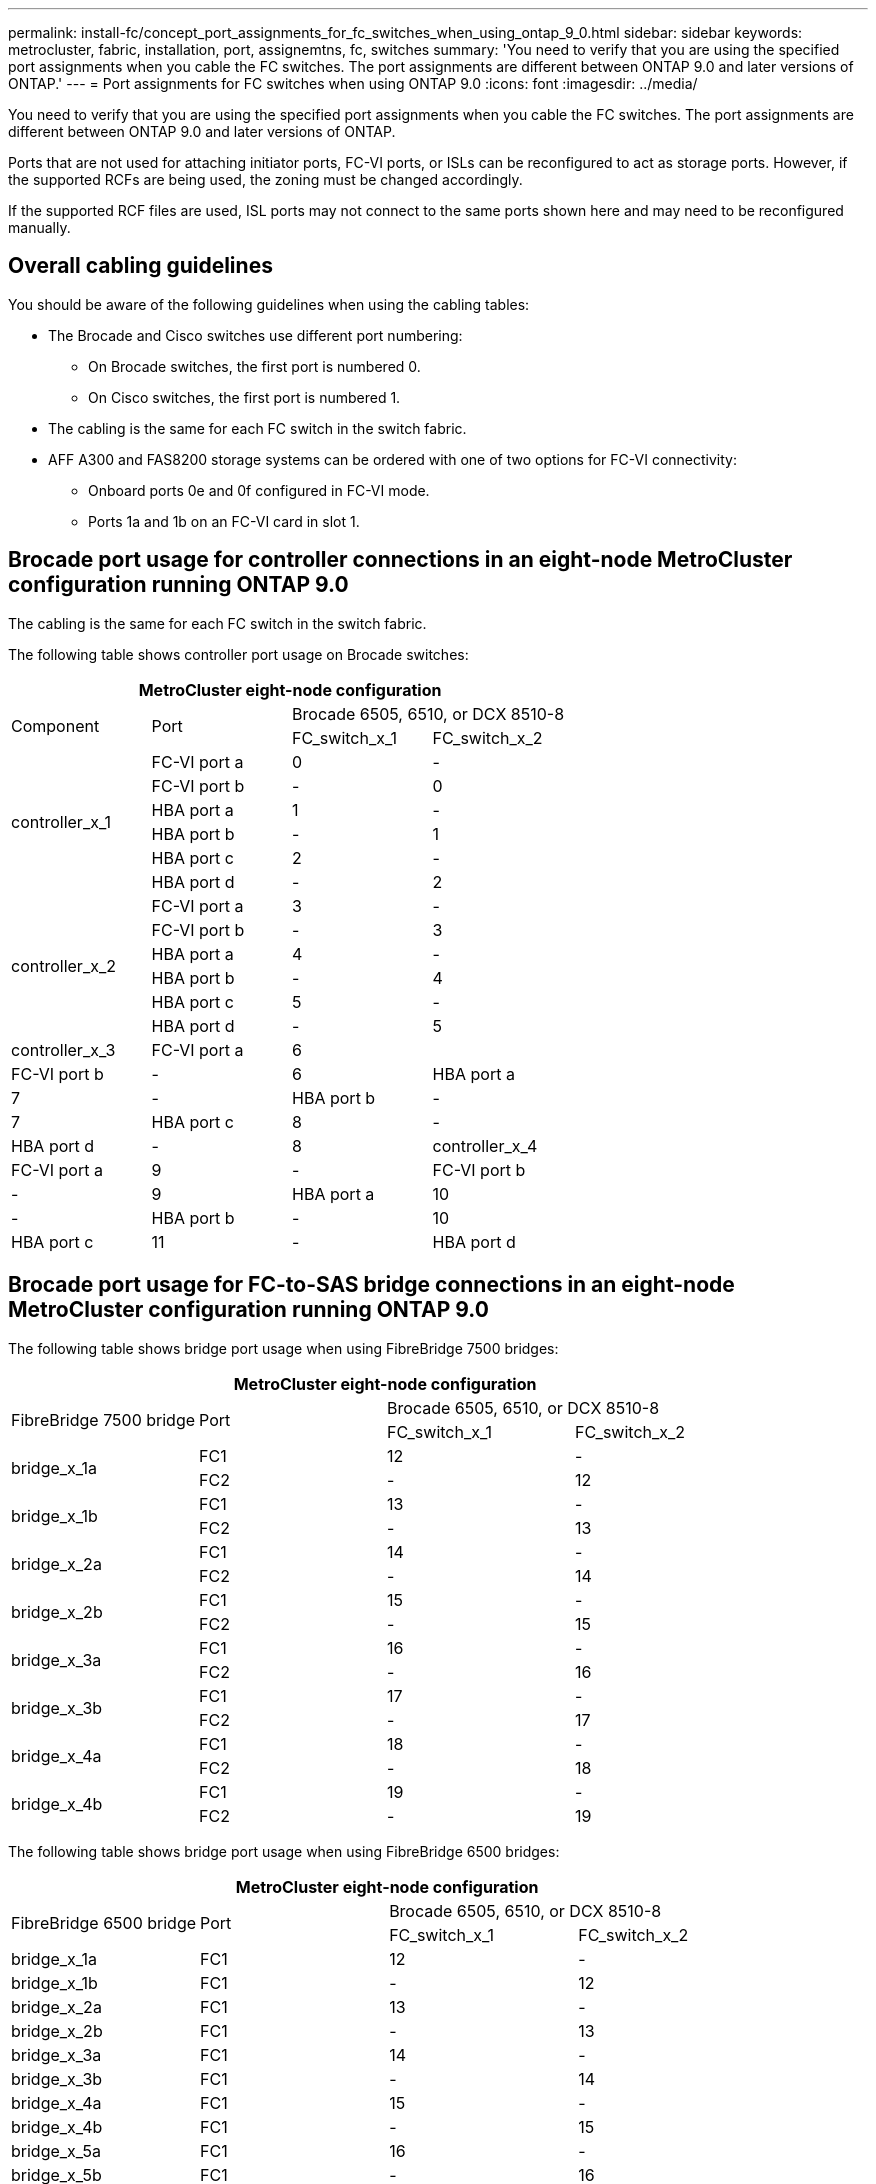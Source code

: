 ---
permalink: install-fc/concept_port_assignments_for_fc_switches_when_using_ontap_9_0.html
sidebar: sidebar
keywords: metrocluster, fabric, installation, port, assignemtns, fc, switches
summary: 'You need to verify that you are using the specified port assignments when you cable the FC switches. The port assignments are different between ONTAP 9.0 and later versions of ONTAP.'
---
= Port assignments for FC switches when using ONTAP 9.0
:icons: font
:imagesdir: ../media/

[.lead]
You need to verify that you are using the specified port assignments when you cable the FC switches. The port assignments are different between ONTAP 9.0 and later versions of ONTAP.

Ports that are not used for attaching initiator ports, FC-VI ports, or ISLs can be reconfigured to act as storage ports. However, if the supported RCFs are being used, the zoning must be changed accordingly.

If the supported RCF files are used, ISL ports may not connect to the same ports shown here and may need to be reconfigured manually.

== Overall cabling guidelines

You should be aware of the following guidelines when using the cabling tables:

* The Brocade and Cisco switches use different port numbering:
 ** On Brocade switches, the first port is numbered 0.
 ** On Cisco switches, the first port is numbered 1.
* The cabling is the same for each FC switch in the switch fabric.
* AFF A300 and FAS8200 storage systems can be ordered with one of two options for FC-VI connectivity:
 ** Onboard ports 0e and 0f configured in FC-VI mode.
 ** Ports 1a and 1b on an FC-VI card in slot 1.

== Brocade port usage for controller connections in an eight-node MetroCluster configuration running ONTAP 9.0

The cabling is the same for each FC switch in the switch fabric.

The following table shows controller port usage on Brocade switches:

[options="header"]
|===
4+^| MetroCluster eight-node configuration
.2+| Component .2+| Port 2+| Brocade 6505, 6510, or DCX 8510-8
| FC_switch_x_1| FC_switch_x_2
.6+a|
controller_x_1
a|
FC-VI port a
a|
0
a|
-
a|
FC-VI port b
a|
-
a|
0
a|
HBA port a
a|
1
a|
-
a|
HBA port b
a|
-
a|
1
a|
HBA port c
a|
2
a|
-
a|
HBA port d
a|
-
a|
2
.6+a|
controller_x_2
a|
FC-VI port a
a|
3
a|
-
a|
FC-VI port b
a|
-
a|
3
a|
HBA port a
a|
4
a|
-
a|
HBA port b
a|
-
a|
4
a|
HBA port c
a|
5
a|
-
a|
HBA port d
a|
-
a|
5
a|
controller_x_3
a|
FC-VI port a
a|
6
a|

a|
FC-VI port b
a|
-
a|
6
a|
HBA port a
a|
7
a|
-
a|
HBA port b
a|
-
a|
7
a|
HBA port c
a|
8
a|
-
a|
HBA port d
a|
-
a|
8
a|
controller_x_4
a|
FC-VI port a
a|
9
a|
-
a|
FC-VI port b
a|
-
a|
9
a|
HBA port a
a|
10
a|
-
a|
HBA port b
a|
-
a|
10
a|
HBA port c
a|
11
a|
-
a|
HBA port d
a|
-
a|
11
|===

== Brocade port usage for FC-to-SAS bridge connections in an eight-node MetroCluster configuration running ONTAP 9.0

The following table shows bridge port usage when using FibreBridge 7500 bridges:

[options="header"]
|===
4+^| MetroCluster eight-node configuration
.2+| FibreBridge 7500 bridge .2+| Port 2+| Brocade 6505, 6510, or DCX 8510-8
| FC_switch_x_1| FC_switch_x_2
.2+a|
bridge_x_1a
a|
FC1
a|
12
a|
-
a|
FC2
a|
-
a|
12
.2+a|
bridge_x_1b
a|
FC1
a|
13
a|
-
a|
FC2
a|
-
a|
13
.2+a|
bridge_x_2a
a|
FC1
a|
14
a|
-
a|
FC2
a|
-
a|
14
.2+a|
bridge_x_2b
a|
FC1
a|
15
a|
-
a|
FC2
a|
-
a|
15
.2+a|
bridge_x_3a
a|
FC1
a|
16
a|
-
a|
FC2
a|
-
a|
16
.2+a|
bridge_x_3b
a|
FC1
a|
17
a|
-
a|
FC2
a|
-
a|
17
.2+a|
bridge_x_4a
a|
FC1
a|
18
a|
-
a|
FC2
a|
-
a|
18
.2+a|
bridge_x_4b
a|
FC1
a|
19
a|
-
a|
FC2
a|
-
a|
19
|===
The following table shows bridge port usage when using FibreBridge 6500 bridges:

[options="header"]
|===
4+| MetroCluster eight-node configuration
.2+| FibreBridge 6500 bridge .2+| Port 2+| Brocade 6505, 6510, or DCX 8510-8
| FC_switch_x_1| FC_switch_x_2
a|
bridge_x_1a
a|
FC1
a|
12
a|
-
a|
bridge_x_1b
a|
FC1
a|
-
a|
12
a|
bridge_x_2a
a|
FC1
a|
13
a|
-
a|
bridge_x_2b
a|
FC1
a|
-
a|
13
a|
bridge_x_3a
a|
FC1
a|
14
a|
-
a|
bridge_x_3b
a|
FC1
a|
-
a|
14
a|
bridge_x_4a
a|
FC1
a|
15
a|
-
a|
bridge_x_4b
a|
FC1
a|
-
a|
15
a|
bridge_x_5a
a|
FC1
a|
16
a|
-
a|
bridge_x_5b
a|
FC1
a|
-
a|
16
a|
bridge_x_6a
a|
FC1
a|
17
a|
-
a|
bridge_x_6b
a|
FC1
a|
-
a|
17
a|
bridge_x_7a
a|
FC1
a|
18
a|
-
a|
bridge_x_7b
a|
FC1
a|
-
a|
18
a|
bridge_x_8a
a|
FC1
a|
19
a|
-
a|
bridge_x_8b
a|
FC1
a|
-
a|
19
|===

== Brocade port usage for ISLs in an eight-node MetroCluster configuration running ONTAP 9.0

The following table shows ISL port usage:

[options="header"]
|===
3+^| MetroCluster eight-node configuration
.2+| ISL port 2+| Brocade 6505, 6510, or DCX 8510-8
| FC_switch_x_1| FC_switch_x_2
a|
ISL port 1
a|
20
a|
20
a|
ISL port 2
a|
21
a|
21
a|
ISL port 3
a|
22
a|
22
a|
ISL port 4
a|
23
a|
23
|===

== Brocade port usage for controllers in a four-node MetroCluster configuration running ONTAP 9.0

The cabling is the same for each FC switch in the switch fabric.

[options="header"]
|===
4+| MetroCluster four-node configuration
.2+| Component .2+| Port 2+| Brocade 6505, 6510, or DCX 8510-8
| FC_switch_x_1| FC_switch_x_2
.6+a|
controller_x_1
a|
FC-VI port a
a|
0
a|
-
a|
FC-VI port b
a|
-
a|
0
a|
HBA port a
a|
1
a|
-
a|
HBA port b
a|
-
a|
1
a|
HBA port c
a|
2
a|
-
a|
HBA port d
a|
-
a|
2
.6+a|
controller_x_2
a|
FC-VI port a
a|
3
a|
-
a|
FC-VI port b
a|
-
a|
3
a|
HBA port a
a|
4
a|
-
a|
HBA port b
a|
-
a|
4
a|
HBA port c
a|
5
a|
-
a|
HBA port d
a|
-
a|
5
|===

== Brocade port usage for bridges in a four-node MetroCluster configuration running ONTAP 9.0

The cabling is the same for each FC switch in the switch fabric.

The following table shows bridge port usage up to port 17 when using FibreBridge 7500 bridges. Additional bridges can be cabled to ports 18 through 23.

[options="header"]
|===
6+^| MetroCluster four-node configuration
.2+| FibreBridge 7500 bridge .2+| Port 2+| Brocade 6510 or DCX 8510-8 2+| Brocade 6505
| FC_switch_x_1| FC_switch_x_2| FC_switch_x_1| FC_switch_x_2
.2+a|
bridge_x_1a
a|
FC1
a|
6
a|
-
a|
6
a|
-
a|
FC2
a|
-
a|
6
a|
-
a|
6
.2+a|
bridge_x_1b
a|
FC1
a|
7
a|
-
a|
7
a|
-
a|
FC2
a|
-
a|
7
a|
-
a|
7
.2+a|
bridge_x_2a
a|
FC1
a|
8
a|
-
a|
12
a|
-
a|
FC2
a|
-
a|
8
a|
-
a|
12
.2+a|
bridge_x_2b
a|
FC1
a|
9
a|
-
a|
13
a|
-
a|
FC2
a|
-
a|
9
a|
-
a|
13
.2+a|
bridge_x_3a
a|
FC1
a|
10
a|
-
a|
14
a|
-
a|
FC2
a|
-
a|
10
a|
-
a|
14
.2+a|
bridge_x_3b
a|
FC1
a|
11
a|
-
a|
15
a|
-
a|
FC2
a|
-
a|
11
a|
-
a|
15
.2+a|
bridge_x_4a
a|
FC1
a|
12
a|
-
a|
16
a|
-
a|
FC2
a|
-
a|
12
a|
-
a|
16
.2+a|
bridge_x_4b
a|
FC1
a|
13
a|
-
a|
17
a|
-
a|
FC2
a|
-
a|
13
a|
-
a|
17
a|

a|

2+a|
additional bridges can be cabled through port 19, then ports 24 through 47
2+a|
additional bridges can be cabled through port 23
|===
The following table shows bridge port usage when using FibreBridge 6500 bridges:

[options="header"]
|===
.2+| FibreBridge 6500 bridge .2+| Port 2+| Brocade 6510, DCX 8510-8 2+| Brocade 6505
| FC_switch_x_1| FC_switch_x_2| FC_switch_x_1| FC_switch_x_2
a|
bridge_x_1a
a|
FC1
a|
6
a|
-
a|
6
a|
-
a|
bridge_x_1b
a|
FC1
a|
-
a|
6
a|
-
a|
6
a|
bridge_x_2a
a|
FC1
a|
7
a|
-
a|
7
a|
-
a|
bridge_x_2b
a|
FC1
a|
-
a|
7
a|
-
a|
7
a|
bridge_x_3a
a|
FC1
a|
8
a|
-
a|
12
a|
-
a|
bridge_x_3b
a|
FC1
a|
-
a|
8
a|
-
a|
12
a|
bridge_x_4a
a|
FC1
a|
9
a|
-
a|
13
a|
-
a|
bridge_x_4b
a|
FC1
a|
-
a|
9
a|
-
a|
13
a|
bridge_x_5a
a|
FC1
a|
10
a|
-
a|
14
a|
-
a|
bridge_x_5b
a|
FC1
a|
-
a|
10
a|
-
a|
14
a|
bridge_x_6a
a|
FC1
a|
11
a|
-
a|
15
a|
-
a|
bridge_x_6b
a|
FC1
a|
-
a|
11
a|
-
a|
15
a|
bridge_x_7a
a|
FC1
a|
12
a|
-
a|
16
a|
-
a|
bridge_x_7b
a|
FC1
a|
-
a|
12
a|
-
a|
16
a|
bridge_x_8a
a|
FC1
a|
13
a|
-
a|
17
a|
-
a|
bridge_x_8b
a|
FC1
a|
-
a|
13
a|
-
a|
17
a|

a|

2+a|
additional bridges can be cabled through port 19, then ports 24 through 47
2+a|
additional bridges can be cabled through port 23
|===

== Brocade port usage for ISLs in a four-node MetroCluster configuration running ONTAP 9.0

The following table shows ISL port usage:

[options="header"]
|===
5+| MetroCluster four-node configuration
.2+| ISL port 2+| Brocade 6510, DCX 8510-8 2+| Brocade 6505
| FC_switch_x_1| FC_switch_x_2| FC_switch_x_1| FC_switch_x_2
a|
ISL port 1
a|
20
a|
20
a|
8
a|
8
a|
ISL port 2
a|
21
a|
21
a|
9
a|
9
a|
ISL port 3
a|
22
a|
22
a|
10
a|
10
a|
ISL port 4
a|
23
a|
23
a|
11
a|
11
|===

== Brocade port usage for controllers in a two-node MetroCluster configuration running ONTAP 9.0

The cabling is the same for each FC switch in the switch fabric.

[options="header"]
|===
4+^| MetroCluster two-node configuration
.2+| Component .2+| Port 2+| Brocade 6505, 6510, or DCX 8510-8
| FC_switch_x_1| FC_switch_x_2
.6+a|
controller_x_1
a|
FC-VI port a
a|
0
a|
-
a|
FC-VI port b
a|
-
a|
0
a|
HBA port a
a|
1
a|
-
a|
HBA port b
a|
-
a|
1
a|
HBA port c
a|
2
a|
-
a|
HBA port d
a|
-
a|
2
|===

== Brocade port usage for bridges in a two-node MetroCluster configuration running ONTAP 9.0

The cabling is the same for each FC switch in the switch fabric.

The following table shows bridge port usage up to port 17 when using FibreBridge 7500 bridges. Additional bridges can be cabled to ports 18 through 23.

[options="header"]
|===
6+^| MetroCluster two-node configuration
.2+| FibreBridge 7500 bridge .2+| Port 2+| Brocade 6510, DCX 8510-8 2+| Brocade 6505
| FC_switch_x_1| FC_switch_x_2| FC_switch_x_1| FC_switch_x_2
.2+a|
bridge_x_1a
a|
FC1
a|
6
a|
-
a|
6
a|
-
a|
FC2
a|
-
a|
6
a|
-
a|
6
.2+a|
bridge_x_1b
a|
FC1
a|
7
a|
-
a|
7
a|
-
a|
FC2
a|
-
a|
7
a|
-
a|
7
.2+a|
bridge_x_2a
a|
FC1
a|
8
a|
-
a|
12
a|
-
a|
FC2
a|
-
a|
8
a|
-
a|
12
.2+a|
bridge_x_2b
a|
FC1
a|
9
a|
-
a|
13
a|
-
a|
FC2
a|
-
a|
9
a|
-
a|
13
.2+a|
bridge_x_3a
a|
FC1
a|
10
a|
-
a|
14
a|
-
a|
FC2
a|
-
a|
10
a|
-
a|
14
.2+a|
bridge_x_3b
a|
FC1
a|
11
a|
-
a|
15
a|
-
a|
FC2
a|
-
a|
11
a|
-
a|
15
.2+a|
bridge_x_4a
a|
FC1
a|
12
a|
-
a|
16
a|
-
a|
FC2
a|
-
a|
12
a|
-
a|
16
.2+a|
bridge_x_4b
a|
FC1
a|
13
a|
-
a|
17
a|
-
a|
FC2
a|
-
a|
13
a|
-
a|
17
a|

a|

2+a|
additional bridges can be cabled through port 19, then ports 24 through 47
2+a|
additional bridges can be cabled through port 23
|===
The following table shows bridge port usage when using FibreBridge 6500 bridges:

[options="header"]
|===
6+^| MetroCluster two-node configuration
.2+| FibreBridge 6500 bridge .2+| Port 2+| Brocade 6510, DCX 8510-8 2z=| Brocade 6505
| FC_switch_x_1| FC_switch_x_2| FC_switch_x_1| FC_switch_x_2
a|
bridge_x_1a
a|
FC1
a|
6
a|
-
a|
6
a|
-
a|
bridge_x_1b
a|
FC1
a|
-
a|
6
a|
-
a|
6
a|
bridge_x_2a
a|
FC1
a|
7
a|
-
a|
7
a|
-
a|
bridge_x_2b
a|
FC1
a|
-
a|
7
a|
-
a|
7
a|
bridge_x_3a
a|
FC1
a|
8
a|
-
a|
12
a|
-
a|
bridge_x_3b
a|
FC1
a|
-
a|
8
a|
-
a|
12
a|
bridge_x_4a
a|
FC1
a|
9
a|
-
a|
13
a|
-
a|
bridge_x_4b
a|
FC1
a|
-
a|
9
a|
-
a|
13
a|
bridge_x_5a
a|
FC1
a|
10
a|
-
a|
14
a|
-
a|
bridge_x_5b
a|
FC1
a|
-
a|
10
a|
-
a|
14
a|
bridge_x_6a
a|
FC1
a|
11
a|
-
a|
15
a|
-
a|
bridge_x_6b
a|
FC1
a|
-
a|
11
a|
-
a|
15
a|
bridge_x_7a
a|
FC1
a|
12
a|
-
a|
16
a|
-
a|
bridge_x_7b
a|
FC1
a|
-
a|
12
a|
-
a|
16
a|
bridge_x_8a
a|
FC1
a|
13
a|
-
a|
17
a|
-
a|
bridge_x_8b
a|
FC1
a|
-
a|
13
a|
-
a|
17
a|

a|

2+a|
additional bridges can be cabled through port 19, then ports 24 through 47
2+a|
additional bridges can be cabled through port 23
|===

== Brocade port usage for ISLs in a two-node MetroCluster configuration running ONTAP 9.0

The following table shows ISL port usage:

[options="header"]
|===
5+| MetroCluster two-node configuration
.2+| ISL port 2+| Brocade 6510, DCX 8510-8 2+| Brocade 6505
| FC_switch_x_1| FC_switch_x_2| FC_switch_x_1| FC_switch_x_2
a|
ISL port 1
a|
20
a|
20
a|
8
a|
8
a|
ISL port 2
a|
21
a|
21
a|
9
a|
9
a|
ISL port 3
a|
22
a|
22
a|
10
a|
10
a|
ISL port 4
a|
23
a|
23
a|
11
a|
11
|===

== Cisco port usage for controllers in an eight-node MetroCluster configuration running ONTAP 9.0

The following table shows controller port usage on Cisco switches:

[options="header"]
|===
4+| MetroCluster eight-node configuration
.2+| Component .2+| Port 2+| Cisco 9148 or 9148S
| FC_switch_x_1| FC_switch_x_2
.6+a|
controller_x_1
a|
FC-VI port a
a|
1
a|
-
a|
FC-VI port b
a|
-
a|
1
a|
HBA port a
a|
2
a|
-
a|
HBA port b
a|
-
a|
2
a|
HBA port c
a|
3
a|
-
a|
HBA port d
a|
-
a|
3
.6+a|
controller_x_2
a|
FC-VI port a
a|
4
a|
-
a|
FC-VI port b
a|
-
a|
4
a|
HBA port a
a|
5
a|
-
a|
HBA port b
a|
-
a|
5
a|
HBA port c
a|
6
a|
-
a|
HBA port d
a|
-
a|
6
.6+a|
controller_x_3
a|
FC-VI port a
a|
7
a|

a|
FC-VI port b
a|
-
a|
7
a|
HBA port a
a|
8
a|
-
a|
HBA port b
a|
-
a|
8
a|
HBA port c
a|
9
a|
-
a|
HBA port d
a|
-
a|
9
.6+a|
controller_x_4
a|
FC-VI port a
a|
10
a|
-
a|
FC-VI port b
a|
-
a|
10
a|
HBA port a
a|
11
a|
-
a|
HBA port b
a|
-
a|
11
a|
HBA port c
a|
13
a|
-
a|
HBA port d
a|
-
a|
13
|===

== Cisco port usage for FC-to-SAS bridges in an eight-node MetroCluster configuration running ONTAP 9.0

The following table shows bridge port usage up to port 23 when using FibreBridge 7500 bridges. Additional bridges can be attached using ports 25 through 48.

[options="header"]
|===
4+| MetroCluster eight-node configuration
.2+| FibreBridge 7500 bridge .2+| Port 2+| Cisco 9148 or 9148S
| FC_switch_x_1| FC_switch_x_2
.2+a|
bridge_x_1a
a|
FC1
a|
14
a|
14
a|
FC2
a|
-
a|
-
.2+a|
bridge_x_1b
a|
FC1
a|
15
a|
15
a|
FC2
a|
-
a|
-
.2+a|
bridge_x_2a
a|
FC1
a|
17
a|
17
a|
FC2
a|
-
a|
-
.2+a|
bridge_x_2b
a|
FC1
a|
18
a|
18
a|
FC2
a|
-
a|
-
.2+a|
bridge_x_3a
a|
FC1
a|
19
a|
19
a|
FC2
a|
-
a|
-
.2+a|
bridge_x_3b
a|
FC1
a|
21
a|
21
a|
FC2
a|
-
a|
-
.2+a|
bridge_x_4a
a|
FC1
a|
22
a|
22
a|
FC2
a|
-
a|
-
.2+a|
bridge_x_4b
a|
FC1
a|
23
a|
23
a|
FC2
a|
-
a|
-
4+a|
Additional bridges can be attached using ports 25 through 48 following the same pattern.
|===
The following table shows bridge port usage up to port 23 when using FibreBridge 6500 bridges. Additional bridges can be attached using ports 25-48.

[options="header"]
|===
.2+| FibreBridge 6500 bridge .2+| Port 2+| Cisco 9148 or 9148S
| FC_switch_x_1| FC_switch_x_2
a|
bridge_x_1a
a|
FC1
a|
14
a|
-
a|
bridge_x_1b
a|
FC1
a|
-
a|
14
a|
bridge_x_2a
a|
FC1
a|
15
a|
-
a|
bridge_x_2b
a|
FC1
a|
-
a|
15
a|
bridge_x_3a
a|
FC1
a|
17
a|
-
a|
bridge_x_3b
a|
FC1
a|
-
a|
17
a|
bridge_x_4a
a|
FC1
a|
18
a|
-
a|
bridge_x_4b
a|
FC1
a|
-
a|
18
a|
bridge_x_5a
a|
FC1
a|
19
a|
-
a|
bridge_x_5b
a|
FC1
a|
-
a|
19
a|
bridge_x_6a
a|
FC1
a|
21
a|
-
a|
bridge_x_6b
a|
FC1
a|
-
a|
21
a|
bridge_x_7a
a|
FC1
a|
22
a|
-
a|
bridge_x_7b
a|
FC1
a|
-
a|
22
a|
bridge_x_8a
a|
FC1
a|
23
a|
-
a|
bridge_x_8b
a|
FC1
a|
-
a|
23
4+a|
Additional bridges can be attached using ports 25 through 48 following the same pattern.
|===

== Cisco port usage for ISLs in an eight-node MetroCluster configuration running ONTAP 9.0

The following table shows ISL port usage:

[options="header"]
|===
3+| MetroCluster eight-node configuration
|.2+ ISL port 2+| Cisco 9148 or 9148S
| FC_switch_x_1| FC_switch_x_2
a|
ISL port 1
a|
12
a|
12
a|
ISL port 2
a|
16
a|
16
a|
ISL port 3
a|
20
a|
20
a|
ISL port 4
a|
24
a|
24
|===

== Cisco port usage for controllers in a four-node MetroCluster configuration

The cabling is the same for each FC switch in the switch fabric.

The following table shows controller port usage on Cisco switches:

[options="header"]
|===
4+| MetroCluster four-node configuration
.2+| Component .2+| Port 2+| Cisco 9148, 9148S, or 9250i
| FC_switch_x_1| FC_switch_x_2
.6+a|
controller_x_1
a|
FC-VI port a
a|
1
a|
-
a|
FC-VI port b
a|
-
a|
1
a|
HBA port a
a|
2
a|
-
a|
HBA port b
a|
-
a|
2
a|
HBA port c
a|
3
a|
-
a|
HBA port d
a|
-
a|
3
.6+a|
controller_x_2
a|
FC-VI port a
a|
4
a|
-
a|
FC-VI port b
a|
-
a|
4
a|
HBA port a
a|
5
a|
-
a|
HBA port b
a|
-
a|
5
a|
HBA port c
a|
6
a|
-
a|
HBA port d
a|
-
a|
6
|===

== Cisco port usage for FC-to-SAS bridges in a four-node MetroCluster configuration running ONTAP 9.0

The following table shows bridge port usage up to port 14 when using FibreBridge 7500 bridges. Additional bridges can be attached to ports 15 through 32 following the same pattern.

[options="header"]
|===
4+^| MetroCluster four-node configuration
.2+| FibreBridge 7500 bridge .2+| Port 2+| Cisco 9148, 9148S, or 9250i
| FC_switch_x_1| FC_switch_x_2
.2+a|
bridge_x_1a
a|
FC1
a|
7
a|
-
a|
FC2
a|
-
a|
7
.2+a|
bridge_x_1b
a|
FC1
a|
8
a|
-
a|
FC2
a|
-
a|
8
.2+a|
bridge_x_2a
a|
FC1
a|
9
a|
-
a|
FC2
a|
-
a|
9
.2+a|
bridge_x_2b
a|
FC1
a|
10
a|
-
a|
FC2
a|
-
a|
10
.2+a|
bridge_x_3a
a|
FC1
a|
11
a|
-
a|
FC2
a|
-
a|
11
.2+a|
bridge_x_3b
a|
FC1
a|
12
a|
-
a|
FC2
a|
-
a|
12
.2+a|
bridge_x_4a
a|
FC1
a|
13
a|
-
a|
FC2
a|
-
a|
13
.2+a|
bridge_x_4b
a|
FC1
a|
14
a|
-
a|
FC2
a|
-
a|
14
|===
The following table shows bridge port usage when using FibreBridge 6500 bridges up to port 14. Additional bridges can be attached to ports 15 through 32 following the same pattern.

[options="header"]
|===
.2+| FibreBridge 6500 bridge .2+| Port 2+| Cisco 9148, 9148S, or 9250i
| FC_switch_x_1| FC_switch_x_2
a|
bridge_x_1a
a|
FC1
a|
7
a|
-
a|
bridge_x_1b
a|
FC1
a|
-
a|
7
a|
bridge_x_2a
a|
FC1
a|
8
a|
-
a|
bridge_x_2b
a|
FC1
a|
-
a|
8
a|
bridge_x_3a
a|
FC1
a|
9
a|
-
a|
bridge_x_3b
a|
FC1
a|
-
a|
9
a|
bridge_x_4a
a|
FC1
a|
10
a|
-
a|
bridge_x_4b
a|
FC1
a|
-
a|
10
a|
bridge_x_5a
a|
FC1
a|
11
a|
-
a|
bridge_x_5b
a|
FC1
a|
-
a|
11
a|
bridge_x_6a
a|
FC1
a|
12
a|
-
a|
bridge_x_6b
a|
FC1
a|
-
a|
12
a|
bridge_x_7a
a|
FC1
a|
13
a|
-
a|
bridge_x_7b
a|
FC1
a|
-
a|
13
a|
bridge_x_8a
a|
FC1
a|
14
a|
-
a|
bridge_x_8b
a|
FC1
a|
-
a|
14
4+a|
Additional bridges can be attached to ports 15 through 32 following the same pattern.
|===

== Cisco 9148 and 9148S port usage for ISLs on a four-node MetroCluster configuration running ONTAP 9.0

The cabling is the same for each FC switch in the switch fabric.

The following table shows ISL port usage:

[options="header"]
|===
3+| MetroCluster four-node configuration
.2+| ISL port 2+| Cisco 9148 or 9148S
| FC_switch_x_1| FC_switch_x_2
a|
ISL port 1
a|
36
a|
36
a|
ISL port 2
a|
40
a|
40
a|
ISL port 3
a|
44
a|
44
a|
ISL port 4
a|
48
a|
48
|===

== Cisco 9250i port usage for ISLs on a four-node MetroCluster configuration running ONTAP 9.0

The Cisco 9250i switch uses the FCIP ports for the ISL.

Ports 40 through 48 are 10 GbE ports and are not used in the MetroCluster configuration.

== Cisco port usage for controllers in a two-node MetroCluster configuration

The cabling is the same for each FC switch in the switch fabric.

The following table shows controller port usage on Cisco switches:

[options="header"]
|===
4+^| MetroCluster two-node configuration
.2+| Component .2+| Port 2+| Cisco 9148, 9148S, or 9250i
| FC_switch_x_1| FC_switch_x_2
.6+a|
controller_x_1
a|
FC-VI port a
a|
1
a|
-
a|
FC-VI port b
a|
-
a|
1
a|
HBA port a
a|
2
a|
-
a|
HBA port b
a|
-
a|
2
a|
HBA port c
a|
3
a|
-
a|
HBA port d
a|
-
a|
3
|===

== Cisco port usage for FC-to-SAS bridges in a two-node MetroCluster configuration running ONTAP 9.0

The following table shows bridge port usage up to port 14 when using FibreBridge 7500 bridges. Additional bridges can be attached to ports 15 through 32 following the same pattern.

[options="header"]
|===
4+| MetroCluster two-node configuration
.2+| FibreBridge 7500 bridge .2+| Port 2+| Cisco 9148, 9148S, or 9250i
| FC_switch_x_1| FC_switch_x_2
.2+a|
bridge_x_1a
a|
FC1
a|
7
a|
-
a|
FC2
a|
-
a|
7
.2+a|
bridge_x_1b
a|
FC1
a|
8
a|
-
a|
FC2
a|
-
a|
8
.2+a|
bridge_x_2a
a|
FC1
a|
9
a|
-
a|
FC2
a|
-
a|
9
.2+a|
bridge_x_2b
a|
FC1
a|
10
a|
-
a|
FC2
a|
-
a|
10
.2+a|
bridge_x_3a
a|
FC1
a|
11
a|
-
a|
FC2
a|
-
a|
11
.2+a|
bridge_x_3b
a|
FC1
a|
12
a|
-
a|
FC2
a|
-
a|
12
.2+a|
bridge_x_4a
a|
FC1
a|
13
a|
-
a|
FC2
a|
-
a|
13
.2+a|
bridge_x_4b
a|
FC1
a|
14
a|
-
a|
FC2
a|
-
a|
14
|===
The following table shows bridge port usage when using FibreBridge 6500 bridges up to port 14. Additional bridges can be attached to ports 15 through 32 following the same pattern.

[options="header"]
|===
4+| MetroCluster two-node configuration
.2+| FibreBridge 6500 bridge .2+| Port| Cisco 9148, 9148S, or 9250i|
| FC_switch_x_1| FC_switch_x_2
a|
bridge_x_1a
a|
FC1
a|
7
a|
-
a|
bridge_x_1b
a|
FC1
a|
-
a|
7
a|
bridge_x_2a
a|
FC1
a|
8
a|
-
a|
bridge_x_2b
a|
FC1
a|
-
a|
8
a|
bridge_x_3a
a|
FC1
a|
9
a|
-
a|
bridge_x_3b
a|
FC1
a|
-
a|
9
a|
bridge_x_4a
a|
FC1
a|
10
a|
-
a|
bridge_x_4b
a|
FC1
a|
-
a|
10
a|
bridge_x_5a
a|
FC1
a|
11
a|
-
a|
bridge_x_5b
a|
FC1
a|
-
a|
11
a|
bridge_x_6a
a|
FC1
a|
12
a|
-
a|
bridge_x_6b
a|
FC1
a|
-
a|
12
a|
bridge_x_7a
a|
FC1
a|
13
a|
-
a|
bridge_x_7b
a|
FC1
a|
-
a|
13
a|
bridge_x_8a
a|
FC1
a|
14
a|
-
a|
bridge_x_8b
a|
FC1
a|
-
a|
14
4+a|
Additional bridges can be attached to ports 15 through 32 following the same pattern.
|===

== Cisco 9148 or 9148S port usage for ISLs on a two-node MetroCluster configuration running ONTAP 9.0

The cabling is the same for each FC switch in the switch fabric.

The following table shows ISL port usage:

[options="header"]
|===
3+| MetroCluster two-node configuration
.2+| ISL port 2+| Cisco 9148 or 9148S
| FC_switch_x_1| FC_switch_x_2
a|
ISL port 1
a|
36
a|
36
a|
ISL port 2
a|
40
a|
40
a|
ISL port 3
a|
44
a|
44
a|
ISL port 4
a|
48
a|
48
|===

== Cisco 9250i port usage for ISLs on a two-node MetroCluster configuration running ONTAP 9.0

The Cisco 9250i switch uses the FCIP ports for the ISL.

Ports 40 through 48 are 10 GbE ports and are not used in the MetroCluster configuration.
